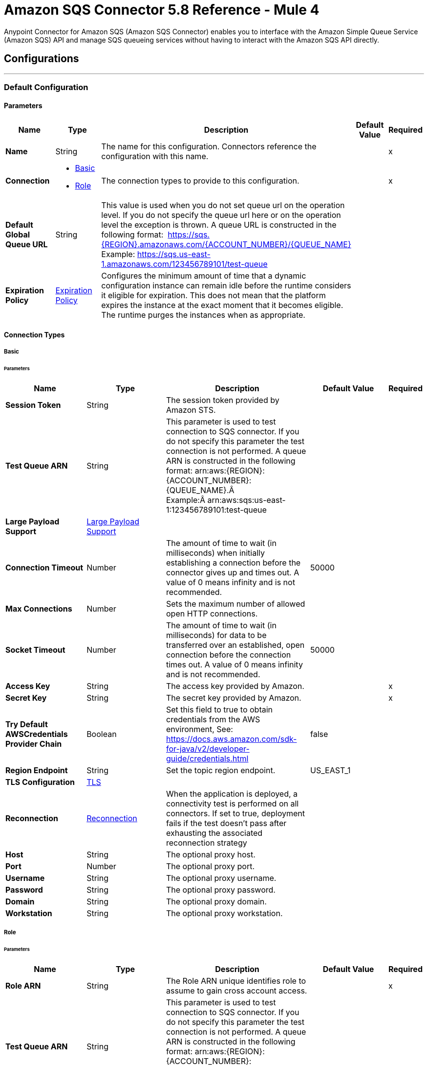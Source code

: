 = Amazon SQS Connector 5.8 Reference - Mule 4
:page-aliases: connectors::amazon/amazon-sqs-connector-reference.adoc

Anypoint Connector for Amazon SQS (Amazon SQS Connector) enables you to interface with the Amazon Simple Queue Service (Amazon SQS) API and manage SQS queueing services without having to interact with the Amazon SQS API directly.


== Configurations
---
[[config]]
=== Default Configuration


==== Parameters
[%header,cols="20s,20a,35a,20a,5a"]
|===
| Name | Type | Description | Default Value | Required
|Name | String | The name for this configuration. Connectors reference the configuration with this name. | | x
| Connection a| * <<config_basic, Basic>> 
* <<config_role, Role>> 
 | The connection types to provide to this configuration. | | x
| Default Global Queue URL a| String |  This value is used when you do not set queue url on the operation level. If you do not specify the queue url here or on the operation level the exception is thrown. A queue URL is constructed in the following format:  https://sqs.{REGION}.amazonaws.com/{ACCOUNT_NUMBER}/{QUEUE_NAME} Example: https://sqs.us-east-1.amazonaws.com/123456789101/test-queue |  | 
| Expiration Policy a| <<ExpirationPolicy>> |  Configures the minimum amount of time that a dynamic configuration instance can remain idle before the runtime considers it eligible for expiration. This does not mean that the platform expires the instance at the exact moment that it becomes eligible. The runtime purges the instances when as appropriate. |  | 
|===

==== Connection Types
[[config_basic]]
===== Basic


====== Parameters
[%header,cols="20s,20a,35a,20a,5a"]
|===
| Name | Type | Description | Default Value | Required
| Session Token a| String |  The session token provided by Amazon STS. |  | 
| Test Queue ARN a| String |  This parameter is used to test connection to SQS connector. If you do not specify this parameter the test connection is not performed. A queue ARN is constructed in the following format: arn:aws:{REGION}:{ACCOUNT_NUMBER}:{QUEUE_NAME}.Â  Example:Â arn:aws:sqs:us-east-1:123456789101:test-queue |  | 
| Large Payload Support a| <<LargePayloadSupport>> |  |  | 
| Connection Timeout a| Number |  The amount of time to wait (in milliseconds) when initially establishing a connection before the connector gives up and times out. A value of 0 means infinity and is not recommended. |  50000 | 
| Max Connections a| Number |  Sets the maximum number of allowed open HTTP connections. |  | 
| Socket Timeout a| Number |  The amount of time to wait (in milliseconds) for data to be transferred over an established, open connection before the connection times out. A value of 0 means infinity and is not recommended. |  50000 | 
| Access Key a| String |  The access key provided by Amazon. |  | x
| Secret Key a| String |  The secret key provided by Amazon. |  | x
| Try Default AWSCredentials Provider Chain a| Boolean |  Set this field to true to obtain credentials from the AWS environment, See: https://docs.aws.amazon.com/sdk-for-java/v2/developer-guide/credentials.html |  false | 
| Region Endpoint a| String |  Set the topic region endpoint. |  US_EAST_1 | 
| TLS Configuration a| <<Tls>> |  |  | 
| Reconnection a| <<Reconnection>> |  When the application is deployed, a connectivity test is performed on all connectors. If set to true, deployment fails if the test doesn't pass after exhausting the associated reconnection strategy |  | 
| Host a| String |  The optional proxy host. |  | 
| Port a| Number |  The optional proxy port. |  | 
| Username a| String |  The optional proxy username. |  | 
| Password a| String |  The optional proxy password. |  | 
| Domain a| String |  The optional proxy domain. |  | 
| Workstation a| String |  The optional proxy workstation. |  | 
|===
[[config_role]]
===== Role


====== Parameters
[%header,cols="20s,20a,35a,20a,5a"]
|===
| Name | Type | Description | Default Value | Required
| Role ARN a| String |  The Role ARN unique identifies role to assume to gain cross account access. |  | x
| Test Queue ARN a| String |  This parameter is used to test connection to SQS connector. If you do not specify this parameter the test connection is not performed. A queue ARN is constructed in the following format: arn:aws:{REGION}:{ACCOUNT_NUMBER}:{QUEUE_NAME}.  Example: arn:aws:sqs:us-east-1:123456789101:test-queue |  | 
| Large Payload Support a| <<LargePayloadSupport>> |  |  | 
| Connection Timeout a| Number |  The amount of time to wait (in milliseconds) when initially establishing a connection before the connector gives up and times out. A value of 0 means infinity and is not recommended. |  50000 | 
| Max Connections a| Number |  Sets the maximum number of allowed open HTTP connections. |  | 
| Socket Timeout a| Number |  The amount of time to wait (in milliseconds) for data to be transferred over an established, open connection before the connection times out. A value of 0 means infinity and is not recommended. |  50000 | 
| Access Key a| String |  The access key provided by Amazon. |  | x
| Secret Key a| String |  The secret key provided by Amazon. |  | x
| Try Default AWSCredentials Provider Chain a| Boolean |  Set this field to true to obtain credentials from the AWS environment, See: https://docs.aws.amazon.com/sdk-for-java/v2/developer-guide/credentials.html |  false | 
| Region Endpoint a| String |  Set the topic region endpoint. |  US_EAST_1 | 
| TLS Configuration a| <<Tls>> |  |  | 
| Reconnection a| <<Reconnection>> |  When the application is deployed, a connectivity test is performed on all connectors. If set to true, deployment fails if the test doesn't pass after exhausting the associated reconnection strategy |  | 
| Host a| String |  The optional proxy host. |  | 
| Port a| Number |  The optional proxy port. |  | 
| Username a| String |  The optional proxy username. |  | 
| Password a| String |  The optional proxy password. |  | 
| Domain a| String |  The optional proxy domain. |  | 
| Workstation a| String |  The optional proxy workstation. |  | 
|===

== Supported Operations
* <<addPermission>> 
* <<changeMessageVisibility>> 
* <<changeMessageVisibilityBatch>> 
* <<createQueue>> 
* <<deleteMessage>> 
* <<deleteMessageBatch>> 
* <<deleteQueue>> 
* <<getApproximateNumberOfMessages>> 
* <<getQueueAttributes>> 
* <<getQueueUrl>> 
* <<listDeadLetterSourceQueues>> 
* <<listQueues>> 
* <<purgeQueue>> 
* <<read>> 
* <<removePermission>> 
* <<sendMessage>> 
* <<sendMessageBatch>> 
* <<setQueueAttributes>> 

==== Associated Sources
* <<receivemessages>> 


== Operations

[[addPermission]]
=== Add Permission
`<sqs:add-permission>`


This operation adds a permission to a message queue.


==== Parameters
[%header,cols="20s,20a,35a,20a,5a"]
|===
| Name | Type | Description | Default Value | Required
| Configuration | String | The name of the configuration to use. | | x
| Label a| String |  Name for this permission |  | x
| Account Ids a| Array of String |  IDs of the AWS accounts to share this queue with |  | x
| Actions a| Array of String |  List to indicate how much to share (SendMessage, ReceiveMessage, ChangeMessageVisibility, DeleteMessage, GetQueueAttributes) |  | x
| Queue Url a| String |  Permissions will be added to the queue represented by this URL. This parameter is optional and if you do not specify queueUrl you need to set in the configuration level Default Global Queue URL. |  | 
| Target Variable a| String |  The name of a variable to store the operation's output. |  | 
| Target Value a| String |  An expression that evaluates the operation's output. The expression outcome is stored in the target variable. |  `#[payload]` | 
| Reconnection Strategy a| * <<reconnect>>
* <<reconnect-forever>> |  A retry strategy in case of connectivity errors. |  | 
|===

==== Output
[%autowidth.spread]
|===
|Type |String
|===

=== For Configurations
* <<config>> 

==== Throws
* SQS:RETRY_EXHAUSTED 
* SQS:CONNECTIVITY 


[[changeMessageVisibility]]
=== Change Message Visibility
`<sqs:change-message-visibility>`


This operation changes the visibility timeout of a specified message in a queue to a new value, not to exceed 12 hours.


==== Parameters
[%header,cols="20s,20a,35a,20a,5a"]
|===
| Name | Type | Description | Default Value | Required
| Configuration | String | The name of the configuration to use. | | x
| Receipt Handle a| String |  Receipt handle associated with the message whose visibility timeout must change |  | 
| Visibility Timeout a| Number |  New value of the message visibility timeout (up to 4300 seconds or 12 hours) |  | x
| Visibility Timeout Unit a| Enumeration, one of:

** NANOSECONDS
** MICROSECONDS
** MILLISECONDS
** SECONDS
** MINUTES
** HOURS
** DAYS |  |  SECONDS | 
| Queue Url a| String |  URL of the Amazon SQS queue to act on. This parameter is optional and if you do not specify queueUrl you need to set in the configuration level Default Global Queue URL. |  | 
| Target Variable a| String |  The name of a variable to store the operation's output. |  | 
| Target Value a| String |  An expression that evaluates the operation's output. The expression outcome is stored in the target variable. |  `#[payload]` | 
| Reconnection Strategy a| * <<reconnect>>
* <<reconnect-forever>> |  A retry strategy in case of connectivity errors. |  | 
|===

==== Output
[%autowidth.spread]
|===
|Type |String
|===

=== For Configurations
* <<config>> 

==== Throws
* SQS:MESSAGE_SIZE_THRESHOLD_OUT_OF_RANGE 
* SQS:S3_BUCKET_ACCESS_DENIED 
* SQS:RETRY_EXHAUSTED 
* SQS:S3_BUCKET_NOT_FOUND 
* SQS:CONNECTIVITY 


[[changeMessageVisibilityBatch]]
=== Change Message Visibility Batch
`<sqs:change-message-visibility-batch>`


This operation changes the visibility timeout of up to 10 ChangeMessageVisibility requests, with each result reported individually in the response.


==== Parameters
[%header,cols="20s,20a,35a,20a,5a"]
|===
| Name | Type | Description | Default Value | Required
| Configuration | String | The name of the configuration to use. | | x
| Receipt Handles a| Array of <<ChangeMessageVisibilityBatchRequestEntry>> |  List of receipt handles of the messages for which the visibility timeout must be changed |  `#[payload]` | 
| Queue Url a| String |  URL of the Amazon SQS queue to act on. This parameter is optional and if you do not specify queueUrl you need to set in the configuration level Default Global Queue URL. |  | 
| Target Variable a| String |  The name of a variable to store the operation's output. |  | 
| Target Value a| String |  An expression that evaluates the operation's output. The expression outcome is stored in the target variable. |  `#[payload]` | 
| Reconnection Strategy a| * <<reconnect>>
* <<reconnect-forever>> |  A retry strategy in case of connectivity errors. |  | 
|===

==== Output
[%autowidth.spread]
|===
|Type |<<BatchResult>>
| Attributes Type a| <<RequestIDAttribute>>
|===

=== For Configurations
* <<config>> 

==== Throws
* SQS:MESSAGE_SIZE_THRESHOLD_OUT_OF_RANGE 
* SQS:S3_BUCKET_ACCESS_DENIED 
* SQS:RETRY_EXHAUSTED 
* SQS:S3_BUCKET_NOT_FOUND 
* SQS:CONNECTIVITY 


[[createQueue]]
=== Create Queue
`<sqs:create-queue>`

This operation creates a new queue, or returns the URL of an existing one. 

==== Queue Attributes

[%header,cols="20s,20a,35a,20a,5a"]
|===
| Name | Type | Description | Default Value | Required
| DelaySeconds | Number | Length of time, in seconds, for which the delivery of all messages in the queue is delayed. Valid values: An integer from 0 to 900 seconds (15 minutes). | 0 |
|MaximumMessageSize | Number | Limit of how many bytes a message can contain before Amazon SQS rejects it. Valid values: An integer from 1,024 bytes (1 KiB) to 262,144 bytes (256 KiB). | 262,144 (256 KiB) |
|MessageRetentionPeriod | Number | Length of time, in seconds, for which Amazon SQS retains a message. Valid values: An integer from 60 seconds (1 minute) to 1,209,600 seconds (14 days) | 345,600 (4 days) |
| Policy | String | The queue's policy. A valid AWS policy. | |
| ReceiveMessageWaitTimeSeconds | Number | Length of time, in seconds, for which a ReceiveMessage action waits for a message to arrive. Valid values: An integer from 0 to 20 (seconds) | 0 |
|RedrivePolicy | String | The string that includes the parameters for the dead-letter queue functionality of the source queue as a JSON object. | |
|VisibilityTimeout | Number | Visibility timeout for the queue, in seconds. Valid values: An integer from 0 to 43,200 (12 hours) | 30 |  
|KmsMasterKeyId | String | ID of an AWS-managed customer master key (CMK) for Amazon SQS or a custom CMK. | |
| KmsDataKeyReusePeriodSeconds | Number | Length of time, in seconds, for which Amazon SQS can reuse a data key to encrypt or decrypt messages before calling AWS KMS again. An integer representing seconds, between 60 seconds (1 minute) and 86,400 seconds (24 hours) | 300 (5 minutes) |
| FifoQueue | Boolean | Designates a queue as FIFO. Valid values are true or false. If you don't specify the FifoQueue attribute, Amazon SQS creates a standard queue. You must provide this attribute during queue creation, and you can't change it for an existing queue. When you set this attribute, you must also explicitly provide the MessageGroupId for your messages. | |
| ContentBasedDeduplication | Boolean | Enables content-based deduplication. Valid values: true, false. Every message must have a unique MessageDeduplicationId. | |
|ApproximateNumberOfMessages | Number | Approximate number of messages available for retrieval from the queue. | |
| ApproximateNumberOfMessagesDelayed | Number | Approximate number of messages in the queue that are delayed and not available for reading immediately. This can happen when the queue is configured as a delay queue or when a message has been sent with a delay parameter. | |
| ApproximateNumberOfMessagesNotVisible | Number | Approximate number of messages that are in flight. Messages are considered to be in flight if they have been sent to a client but have not yet been deleted or have not yet reached the end of their visibility window. |  |
| CreatedTimestamp | Number | Time when the queue was created, in seconds | |
|LastModifiedTimestamp | Number |Time when the queue was last changed, in seconds | |
|QueueArn | String | Amazon resource name (ARN) of the queue | |
|===

==== Redrive Policy 
[%header,cols="20s,20a,35a,20a,5a"]
|===
| Name | Type | Description | Default Value | Required
|deadLetterTargetArn | String | The Amazon Resource Name (ARN) of the dead-letter queue to which Amazon SQS moves messages after the value of maxReceiveCount is exceeded. | |
| maxReceiveCount | Number | The number of times a message is delivered to the source queue before being moved to the dead-letter queue. When the ReceiveCount for a message exceeds the maxReceiveCount for a queue, Amazon SQS moves the message to the dead-letter-queue. | |
|===

==== Parameters
[%header,cols="20s,20a,35a,20a,5a"]
|===
| Name | Type | Description | Default Value | Required
| Configuration | String | Name of the configuration to use | | x
| Queue Name a| String |  Name of the queue to create |  | x
| Attributes a| Object a| Map of attributes with their corresponding values.  

Valid map keys:

* `ApproximateNumberOfMessages`
* `ApproximateNumberOfMessagesDelayed`
* `ApproximateNumberOfMessagesNotVisible`
* `CreatedTimestamp`
* `DelaySeconds`
* `LastModifiedTimestamp`
* `MaximumMessageSize`
* `MessageRetentionPeriod`
* `Policy`
* `QueueArn`
* `ReceiveMessageWaitTimeSeconds`
* `RedrivePolicy`
* `VisibilityTimeout` |  |
| Target Variable a| String |  The name of a variable to store the operation's output. |  | 
| Target Value a| String |  An expression that evaluates the operation's output. The expression outcome is stored in the target variable. |  `#[payload]` | 
| Reconnection Strategy a| * <<reconnect>>
* <<reconnect-forever>> |  A retry strategy in case of connectivity errors. |  | 
|===

==== Output
[%autowidth.spread]
|===
|Type |String
| Attributes Type a| <<RequestIDAttribute>>
|===

=== For Configurations
* <<config>> 

==== Throws
* SQS:RETRY_EXHAUSTED 
* SQS:CONNECTIVITY 


[[deleteMessage]]
=== Delete Message
`<sqs:delete-message>`


This operation deletes the message identified by the message object in the queue.


==== Parameters
[%header,cols="20s,20a,35a,20a,5a"]
|===
| Name | Type | Description | Default Value | Required
| Configuration | String | The name of the configuration to use. | | x
| Receipt Handle a| String |  Receipt handle of the message to be deleted |  | x
| Queue Url a| String |  URL of the queue to delete messages from. This parameter is optional and if you do not specify queueUrl you need to set in the configuration level Default Global Queue URL. |  | 
| Target Variable a| String |  The name of a variable to store the operation's output. |  | 
| Target Value a| String |  An expression that evaluates the operation's output. The expression outcome is stored in the target variable. |  `#[payload]` | 
| Reconnection Strategy a| * <<reconnect>>
* <<reconnect-forever>> |  A retry strategy in case of connectivity errors. |  | 
|===

==== Output
[%autowidth.spread]
|===
|Type |String
|===

=== For Configurations
* <<config>> 

==== Throws
* SQS:MESSAGE_SIZE_THRESHOLD_OUT_OF_RANGE 
* SQS:S3_BUCKET_ACCESS_DENIED 
* SQS:RETRY_EXHAUSTED 
* SQS:S3_BUCKET_NOT_FOUND 
* SQS:CONNECTIVITY 


[[deleteMessageBatch]]
=== Delete Message Batch
`<sqs:delete-message-batch>`


This operation deletes up to 10 messages from the specified queue. This is a batch version of DeleteMessage.


==== Parameters
[%header,cols="20s,20a,35a,20a,5a"]
|===
| Name | Type | Description | Default Value | Required
| Configuration | String | The name of the configuration to use. | | x
| Entries a| Array of <<DeleteMessageBatchRequestEntry>> |  List of receipt handles for the messages to be deleted |  | x
| Queue Url a| String |  URL of the queue to delete messages as a batch from. This parameter is optional and if you do not specify the queueUrl you need to specify the Default Global Queue URL at the configuration level. |  | 
| Target Variable a| String |  Name of a variable in which to store the operation's output |  | 
| Target Value a| String |  An expression that evaluates the operation's output. The expression outcome is stored in the target variable. |  `#[payload]` | 
| Reconnection Strategy a| * <<reconnect>>
* <<reconnect-forever>> |  A retry strategy in case of connectivity errors. |  | 
|===

==== Output
[%autowidth.spread]
|===
|Type |<<BatchResult>>
| Attributes Type a| <<RequestIDAttribute>>
|===

=== For Configurations
* <<config>> 

==== Throws
* SQS:MESSAGE_SIZE_THRESHOLD_OUT_OF_RANGE 
* SQS:S3_BUCKET_ACCESS_DENIED 
* SQS:RETRY_EXHAUSTED 
* SQS:S3_BUCKET_NOT_FOUND 
* SQS:CONNECTIVITY 


[[deleteQueue]]
=== Delete Queue
`<sqs:delete-queue>`


This operation deletes the message queue represented by this object and can even delete a non-empty queue. Because deleting a queue can take up to 60 seconds, wait at least that long before you create a new queue with the same name.


==== Parameters
[%header,cols="20s,20a,35a,20a,5a"]
|===
| Name | Type | Description | Default Value | Required
| Configuration | String | The name of the configuration to use. | | x
| Queue Url a| String |  URL of the queue to delete. This parameter is optional and if you do not specify queueUrl you need to set in the configuration level Default Global Queue URL. |  | 
| Target Variable a| String |  The name of a variable to store the operation's output. |  | 
| Target Value a| String |  An expression that evaluates the operation's output. The expression outcome is stored in the target variable. |  `#[payload]` | 
| Reconnection Strategy a| * <<reconnect>>
* <<reconnect-forever>> |  A retry strategy in case of connectivity errors. |  | 
|===

==== Output
[%autowidth.spread]
|===
|Type |String
|===

=== For Configurations
* <<config>> 

==== Throws
* SQS:RETRY_EXHAUSTED 
* SQS:CONNECTIVITY 


[[getApproximateNumberOfMessages]]
=== Get Approximate Number Of Messages
`<sqs:get-approximate-number-of-messages>`


This operation retrieves an approximate number of visible messages for a queue.


==== Parameters
[%header,cols="20s,20a,35a,20a,5a"]
|===
| Name | Type | Description | Default Value | Required
| Configuration | String | The name of the configuration to use. | | x
| Queue Url a| String |  URL of the queue. |  | 
| Target Variable a| String |  The name of a variable to store the operation's output. |  | 
| Target Value a| String |  An expression that evaluates the operation's output. The expression outcome is stored in the target variable. |  `#[payload]` | 
| Reconnection Strategy a| * <<reconnect>>
* <<reconnect-forever>> |  A retry strategy in case of connectivity errors. |  | 
|===

==== Output
[%autowidth.spread]
|===
|Type |Number
| Attributes Type a| <<RequestIDAttribute>>
|===

=== For Configurations
* <<config>> 

==== Throws
* SQS:RETRY_EXHAUSTED 
* SQS:CONNECTIVITY 


[[getQueueAttributes]]
=== Get Queue Attributes
`<sqs:get-queue-attributes>`


This operation shows queue attributes to expose the underlying functionality.


==== Parameters
[%header,cols="20s,20a,35a,20a,5a"]
|===
| Name | Type | Description | Default Value | Required
| Configuration | String | The name of the configuration to use. | | x
| Attribute Names a| Array of String |  List of attribute retrieve information for |  | 
| Queue Url a| String |  URL of the Amazon SQS queue to take action on This parameter is optional and if you do not specify queueUrl you need to set in the configuration level Default Global Queue URL. |  | 
| Target Variable a| String |  The name of a variable to store the operation's output. |  | 
| Target Value a| String |  An expression that evaluates the operation's output. The expression outcome is stored in the target variable. |  `#[payload]` | 
| Reconnection Strategy a| * <<reconnect>>
* <<reconnect-forever>> |  A retry strategy in case of connectivity errors. |  | 
|===

==== Output
[%autowidth.spread]
|===
|Type |Object
| Attributes Type a| <<RequestIDAttribute>>
|===

=== For Configurations
* <<config>> 

==== Throws
* SQS:RETRY_EXHAUSTED 
* SQS:CONNECTIVITY 


[[getQueueUrl]]
=== Get Queue Url
`<sqs:get-queue-url>`


This operation returns the URL of an existing queue.


==== Parameters
[%header,cols="20s,20a,35a,20a,5a"]
|===
| Name | Type | Description | Default Value | Required
| Configuration | String | The name of the configuration to use. | | x
| Queue Name a| String |  Name of the queue whose URL must be fetched |  | x
| Queue Owner AWS Account Id a| String |  AWS account ID of the owner that created the queue |  | 
| Target Variable a| String |  The name of a variable to store the operation's output. |  | 
| Target Value a| String |  An expression that evaluates the operation's output. The expression outcome is stored in the target variable. |  `#[payload]` | 
| Reconnection Strategy a| * <<reconnect>>
* <<reconnect-forever>> |  A retry strategy in case of connectivity errors. |  | 
|===

==== Output
[%autowidth.spread]
|===
|Type |String
| Attributes Type a| <<RequestIDAttribute>>
|===

=== For Configurations
* <<config>> 

==== Throws
* SQS:RETRY_EXHAUSTED 
* SQS:CONNECTIVITY 


[[listDeadLetterSourceQueues]]
=== List Dead Letter Source Queues
`<sqs:list-dead-letter-source-queues>`


This operation returns a list of the queues that have the RedrivePolicy queue attribute configured with a dead-letter queue.


==== Parameters
[%header,cols="20s,20a,35a,20a,5a"]
|===
| Name | Type | Description | Default Value | Required
| Configuration | String | The name of the configuration to use. | | x
| Queue Url a| String |  Queue URL of a dead-letter queue. This parameter is optional and if you do not specify queueUrl you need to set in the configuration level Default Global Queue URL. |  | 
| Target Variable a| String |  The name of a variable to store the operation's output. |  | 
| Target Value a| String |  An expression that evaluates the operation's output. The expression outcome is stored in the target variable. |  `#[payload]` | 
| Reconnection Strategy a| * <<reconnect>>
* <<reconnect-forever>> |  A retry strategy in case of connectivity errors. |  | 
|===

==== Output
[%autowidth.spread]
|===
|Type |Array of String
| Attributes Type a| <<RequestIDAttribute>>
|===

=== For Configurations
* <<config>> 

==== Throws
* SQS:RETRY_EXHAUSTED 
* SQS:CONNECTIVITY 


[[listQueues]]
=== List Queues
`<sqs:list-queues>`


This operation returns a list of your queues. The maximum number of queues that can be returned is 1000.


==== Parameters
[%header,cols="20s,20a,35a,20a,5a"]
|===
| Name | Type | Description | Default Value | Required
| Configuration | String | The name of the configuration to use. | | x
| Queue Name Prefix a| String |  String to use for filtering the list results. Only those queues whose name begins with the specified string are returned. |  | 
| Target Variable a| String |  The name of a variable to store the operation's output. |  | 
| Target Value a| String |  An expression that evaluates the operation's output. The expression outcome is stored in the target variable. |  `#[payload]` | 
| Reconnection Strategy a| * <<reconnect>>
* <<reconnect-forever>> |  A retry strategy in case of connectivity errors. |  | 
|===

==== Output
[%autowidth.spread]
|===
|Type |Array of String
| Attributes Type a| <<RequestIDAttribute>>
|===

=== For Configurations
* <<config>> 

==== Throws
* SQS:RETRY_EXHAUSTED 
* SQS:CONNECTIVITY 


[[purgeQueue]]
=== Purge Queue
`<sqs:purge-queue>`


This operation deletes the messages in a queue specified by the queue URL.


==== Parameters
[%header,cols="20s,20a,35a,20a,5a"]
|===
| Name | Type | Description | Default Value | Required
| Configuration | String | The name of the configuration to use. | | x
| Queue Url a| String |  Queue URL where messages are to be fetched from. This parameter is optional and if you do not specify queueUrl you need to set in the configuration level Default Global Queue URL. |  | 
| Target Variable a| String |  The name of a variable to store the operation's output. |  | 
| Target Value a| String |  An expression that evaluates the operation's output. The expression outcome is stored in the target variable. |  `#[payload]` | 
| Reconnection Strategy a| * <<reconnect>>
* <<reconnect-forever>> |  A retry strategy in case of connectivity errors. |  | 
|===

==== Output
[%autowidth.spread]
|===
|Type |String
|===

=== For Configurations
* <<config>> 

==== Throws
* SQS:RETRY_EXHAUSTED 
* SQS:CONNECTIVITY 


[[read]]
=== Read
`<sqs:read>`


This operation reads a number of messages from a queue.


==== Parameters
[%header,cols="20s,20a,35a,20a,5a"]
|===
| Name | Type | Description | Default Value | Required
| Configuration | String | The name of the configuration to use. | | x
| Queue Url a| String |  URL of the queue. |  | 
| Max Number Of Messages a| Number |  Maximum number of messages to read |  | x
| Target Variable a| String |  The name of a variable to store the operation's output. |  | 
| Target Value a| String |  An expression that evaluates the operation's output. The expression outcome is stored in the target variable. |  `#[payload]` | 
| Reconnection Strategy a| * <<reconnect>>
* <<reconnect-forever>> |  A retry strategy in case of connectivity errors. |  | 
|===

==== Output
[%autowidth.spread]
|===
|Type |Array of <<Message>>
| Attributes Type a| <<RequestIDAttribute>>
|===

=== For Configurations
* <<config>> 

==== Throws
* SQS:MESSAGE_SIZE_THRESHOLD_OUT_OF_RANGE 
* SQS:S3_BUCKET_ACCESS_DENIED 
* SQS:RETRY_EXHAUSTED 
* SQS:S3_BUCKET_NOT_FOUND 
* SQS:CONNECTIVITY 


[[removePermission]]
=== Remove Permission
`<sqs:remove-permission>`


This operation removes a permission from this message queue.


==== Parameters
[%header,cols="20s,20a,35a,20a,5a"]
|===
| Name | Type | Description | Default Value | Required
| Configuration | String | The name of the configuration to use. | | x
| Label a| String |  Name for the permission to be removed |  | x
| Queue Url a| String |  Permissions will be deleted from the queue represented by this URL. |  | 
| Target Variable a| String |  The name of a variable to store the operation's output. |  | 
| Target Value a| String |  An expression that evaluates the operation's output. The expression outcome is stored in the target variable. |  `#[payload]` | 
| Reconnection Strategy a| * <<reconnect>>
* <<reconnect-forever>> |  A retry strategy in case of connectivity errors. |  | 
|===

==== Output
[%autowidth.spread]
|===
|Type |String
|===

=== For Configurations
* <<config>> 

==== Throws
* SQS:RETRY_EXHAUSTED 
* SQS:CONNECTIVITY 


[[sendMessage]]
=== Send Message
`<sqs:send-message>`


This operation sends a message to a specified queue. The message must be between 1 and 256K bytes long.


==== Parameters
[%header,cols="20s,20a,35a,20a,5a"]
|===
| Name | Type | Description | Default Value | Required
| Configuration | String | The name of the configuration to use. | | x
| Message a| <<Message>> |  Message to send |  `#[payload]` | 
| Queue Url a| String |  Queue where the message is to be sent. |  | 
| Target Variable a| String |  The name of a variable to store the operation's output. |  | 
| Target Value a| String |  An expression that evaluates the operation's output. The expression outcome is stored in the target variable. |  `#[payload]` | 
| Reconnection Strategy a| * <<reconnect>>
* <<reconnect-forever>> |  A retry strategy in case of connectivity errors. |  | 
|===

==== Output
[%autowidth.spread]
|===
|Type |<<SendMessageResult>>
| Attributes Type a| <<RequestIDAttribute>>
|===

=== For Configurations
* <<config>> 

==== Throws
* SQS:MESSAGE_SIZE_THRESHOLD_OUT_OF_RANGE 
* SQS:S3_BUCKET_ACCESS_DENIED 
* SQS:RETRY_EXHAUSTED 
* SQS:S3_BUCKET_NOT_FOUND 
* SQS:CONNECTIVITY 


[[sendMessageBatch]]
=== Send Message Batch
`<sqs:send-message-batch>`


This operation delivers up to 10 messages to the specified queue. This is a batch version of SendMessage.


==== Parameters
[%header,cols="20s,20a,35a,20a,5a"]
|===
| Name | Type | Description | Default Value | Required
| Configuration | String | The name of the configuration to use. | | x
| Messages a| Array of <<Message>> |  List of SendMessageBatchRequestEntry items |  `#[payload]` | 
| Queue Url a| String |  Queue where the message is to be sent. |  | 
| Target Variable a| String |  The name of a variable to store the operation's output. |  | 
| Target Value a| String |  An expression that evaluates the operation's output. The expression outcome is stored in the target variable. |  `#[payload]` | 
| Reconnection Strategy a| * <<reconnect>>
* <<reconnect-forever>> |  A retry strategy in case of connectivity errors. |  | 
|===

==== Output
[%autowidth.spread]
|===
|Type |<<BatchResult>>
| Attributes Type a| <<RequestIDAttribute>>
|===

=== For Configurations
* <<config>> 

==== Throws
* SQS:MESSAGE_SIZE_THRESHOLD_OUT_OF_RANGE 
* SQS:S3_BUCKET_ACCESS_DENIED 
* SQS:RETRY_EXHAUSTED 
* SQS:S3_BUCKET_NOT_FOUND 
* SQS:CONNECTIVITY 


[[setQueueAttributes]]
=== Set Queue Attributes
`<sqs:set-queue-attributes>`


This operation sets the value of one or more queue attributes, which can take up to 60 seconds to propagate throughout the SQS system (although changes made to the MessageRetentionPeriod attribute can take up to 15 minutes).


==== Parameters
[%header,cols="20s,20a,35a,20a,5a"]
|===
| Name | Type | Description | Default Value | Required
| Configuration | String | The name of the configuration to use. | | x
| Attributes a| Object |  Map of attributes to set |  `#[payload]` | 
| Queue Url a| String |  URL of the queue. |  | 
| Target Variable a| String |  The name of a variable to store the operation's output. |  | 
| Target Value a| String |  An expression that evaluates the operation's output. The expression outcome is stored in the target variable. |  `#[payload]` | 
| Reconnection Strategy a| * <<reconnect>>
* <<reconnect-forever>> |  A retry strategy in case of connectivity errors. |  | 
|===

==== Output
[%autowidth.spread]
|===
|Type |String
|===

=== For Configurations
* <<config>> 

==== Throws
* SQS:RETRY_EXHAUSTED 
* SQS:CONNECTIVITY 


== Sources

[[receivemessages]]
=== Receive messages
`<sqs:receivemessages>`


==== Parameters
[%header,cols="20s,20a,35a,20a,5a"]
|===
| Name | Type | Description | Default Value | Required
| Configuration | String | The name of the configuration to use. | | x
| Visibility Timeout a| Number |  |  30 | 
| Visibility Timeout Unit a| Enumeration, one of:

** NANOSECONDS
** MICROSECONDS
** MILLISECONDS
** SECONDS
** MINUTES
** HOURS
** DAYS |  Time unit to use in the Visibility Timeout configuration |  SECONDS | 
| Preserve Messages a| Boolean |  |  false | 
| Number Of Messages a| Number |  |  1 | 
| Queue Url a| String |  |  | 
| Primary Node Only a| Boolean |  Whether this source should only be executed on the primary node when running in Cluster |  | 
| Redelivery Policy a| <<RedeliveryPolicy>> |  Defines a policy for processing the redelivery of the same message |  | 
| Reconnection Strategy a| * <<reconnect>>
* <<reconnect-forever>> |  A retry strategy in case of connectivity errors. |  | 
|===

==== Output
[%autowidth.spread]
|===
|Type |String
| Attributes Type a| String
|===

=== For Configurations
* <<config>> 



== Types
[[LargePayloadSupport]]
=== Large Payload Support

[%header,cols="20s,25a,30a,15a,10a"]
|===
| Field | Type | Description | Default Value | Required
| Bucket a| String | Name of the AWS S3 bucket in which to store large payload messages.
 The bucket must be already created and configured in S3. Enabling this feature incurs additional charges for using AWS S3. |  | x
| Message Size Threshold a| Number | The message size threshold value for storing message payloads in the Amazon S3.
 The default value for message size threshold is 256 KB.
 The maximum threshold size value is 256KB while the maximum message size is 2GB. | 256 | 
| Message Size Threshold Unit a| Enumeration, one of:

** BYTE
** KB
** MB
** GB | Sets the data unit for the message size threshold. | KB | 
|===

[[Tls]]
=== TLS

[%header,cols="20s,25a,30a,15a,10a"]
|===
| Field | Type | Description | Default Value | Required
| Enabled Protocols a| String | A comma-separated list of protocols enabled for this context. |  |
| Enabled Cipher Suites a| String | A comma-separated list of cipher suites enabled for this context. |  |
| Trust Store a| <<TrustStore>> | For servers, a truststore contains certificates of the trusted clients. For clients, a truststore contains certificates of the trusted servers.  |  |
| Key Store a| <<KeyStore>> | For servers, a keystore contains the private and public key of the server. For clients, a keystore contains the private and public key of the client. |  |
| Revocation Check a| * <<standard-revocation-check>>
* <<custom-ocsp-responder>>
* <<crl-file>> | Validates that a certificate was revoked. |  |
|===

[[TrustStore]]
=== Trust Store

[%header,cols="20s,25a,30a,15a,10a"]
|===
| Field | Type | Description | Default Value | Required
| Path a| String | The location of the truststore. The path is resolved relative to the current classpath and file system, if possible. |  |
| Password a| String | The password used to protect the truststore. |  |
| Type a| String | The type of store used. |  |
| Algorithm a| String | The algorithm used by the truststore. |  |
| Insecure a| Boolean | If `true`, no certificate validations are performed, which makes connections vulnerable to attacks. Use at your own risk. |  |
|===

[[KeyStore]]
=== Key Store

[%header,cols="20s,25a,30a,15a,10a"]
|===
| Field | Type | Description | Default Value | Required
| Path a| String | The location of the keystore. The path is resolved relative to the current classpath and file system, if possible. |  |
| Type a| String | The type of store used. |  |
| Alias a| String | The alias of the key to use when the keystore contains multiple private keys. If not defined, the first key in the file is used by default. |  |
| Key Password a| String | The password used to protect the private key. |  |
| Password a| String | The password used to protect the keystore. |  |
| Algorithm a| String | The algorithm used by the keystore. |  |
|===

[[standard-revocation-check]]
=== Standard Revocation Check

[%header,cols="20s,25a,30a,15a,10a"]
|===
| Field | Type | Description | Default Value | Required
| Only End Entities a| Boolean | Verify the last element of the certificate chain only. |  |
| Prefer Crls a| Boolean | Try CRL instead of OCSP first. |  |
| No Fallback a| Boolean | Do not use the secondary checking method, which is the method not specified in the Prefer Crls field. |  |
| Soft Fail a| Boolean | Avoid verification failure when the revocation server cannot be reached or is busy. |  |
|===

[[custom-ocsp-responder]]
=== Custom OCSP Responder

[%header,cols="20s,25a,30a,15a,10a"]
|===
| Field | Type | Description | Default Value | Required
| Url a| String | The URL of the OCSP responder. |  | 
| Cert Alias a| String | Alias of the signing certificate for the OCSP response (must be in the trust store), if present. |  | 
|===

[[crl-file]]
=== CRL File

[%header,cols="20s,25a,30a,15a,10a"]
|===
| Field | Type | Description | Default Value | Required
| Path a| String | Path to the CRL file |  | 
|===

[[Reconnection]]
=== Reconnection

[%header,cols="20s,25a,30a,15a,10a"]
|===
| Field | Type | Description | Default Value | Required
| Fails Deployment a| Boolean | When the application is deployed, a connectivity test is performed on all connectors. If set to true, deployment fails if the test doesn't pass after exhausting the associated reconnection strategy. |  | 
| Reconnection Strategy a| * <<reconnect>>
* <<reconnect-forever>> | The reconnection strategy to use. |  | 
|===

[[reconnect]]
=== Reconnect

[%header,cols="20s,25a,30a,15a,10a"]
|===
| Field | Type | Description | Default Value | Required
| Frequency a| Number | How often in milliseconds to reconnect |  | 
| Count a| Number | How many reconnection attempts to make. |  | 
| blocking |Boolean |If false, the reconnection strategy runs in a separate, non-blocking thread. |true |
|===

[[reconnect-forever]]
=== Reconnect Forever

[%header,cols="20s,25a,30a,15a,10a"]
|===
| Field | Type | Description | Default Value | Required
| Frequency a| Number | How often in milliseconds to reconnect |  | 
| blocking |Boolean |If false, the reconnection strategy runs in a separate, non-blocking thread. |true |
|===

[[ExpirationPolicy]]
=== Expiration Policy

[%header,cols="20s,25a,30a,15a,10a"]
|===
| Field | Type | Description | Default Value | Required
| Max Idle Time a| Number | A scalar time value for the maximum amount of time a dynamic configuration instance should be allowed to be idle before it's considered eligible for expiration |  | 
| Time Unit a| Enumeration, one of:

** NANOSECONDS
** MICROSECONDS
** MILLISECONDS
** SECONDS
** MINUTES
** HOURS
** DAYS | A time unit that qualifies the maxIdleTime attribute |  | 
|===

[[RedeliveryPolicy]]
=== Redelivery Policy

[%header,cols="20s,25a,30a,15a,10a"]
|===
| Field | Type | Description | Default Value | Required
| Max Redelivery Count a| Number | The maximum number of times a message can be redelivered and processed unsuccessfully before triggering a process-failed-message. |  |
| Use Secure Hash a| Boolean | Whether to use a secure hash algorithm to identify a redelivered message. |  |
| Message Digest Algorithm a| String | The secure hashing algorithm to use. If not set, the default is SHA-256. |  |
| Id Expression a| String | Defines one or more expressions that determine when a message was redelivered. This property may only be set if useSecureHash is false. |  |
| Object Store a| Object Store | The object store where the redelivery counter for each message is stored. |  |
|===

[[BatchResult]]
=== Batch Result

[%header,cols="20s,25a,30a,15a,10a"]
|===
| Field | Type | Description | Default Value | Required
| Failed a| Array of <<BatchResultErrorEntry,BatchResultErrorEntry>> | A list of Batch Result Error Entry items. |  |
| Successful a| Array of String | A list of <<ChangeMessageVisibilityBatchRequestEntry,Change Message Visibility Batch Request Entry>> items. |  |
|===

[[BatchResultErrorEntry]]
=== Batch Result Error Entry

[%header,cols="20s,25a,30a,15a,10a"]
|===
| Field | Type | Description | Default Value | Required
| Code a| String | An error code that represents why the action failed on this entry. |  |
| Id a| String | The ID of an entry in a batch request. |  |
| Message a| String | A message that explains why the action failed on this entry. |  |
| Sender Fault a| Boolean | Indicates whether the error occurred due to the producer. |  |
|===

[[RequestIDAttribute]]
=== Request ID Attribute

[%header,cols="20s,25a,30a,15a,10a"]
|===
| Field | Type | Description | Default Value | Required
| Request Id a| String |  |  | 
|===

[[ChangeMessageVisibilityBatchRequestEntry]]
=== Change Message Visibility Batch Request Entry

[%header,cols="20s,25a,30a,15a,10a"]
|===
| Field | Type | Description | Default Value | Required
| Id a| String | An ID for the receipt handle. This ID is used to communicate the result of this request.  |  |
| Receipt Handle a| String | The receipt handle for this entry. |  |
| Visibility Timeout a| Number | The new value, in seconds, for the message visibility timeout. |  |
|===

[[DeleteMessageBatchRequestEntry]]
=== Delete Message Batch Request Entry

[%header,cols="20s,25a,30a,15a,10a"]
|===
| Field | Type | Description | Default Value | Required
| Id a| String | An ID for the receipt handle. This ID is used to communicate the result of this request.  |  |
| Receipt Handle a| String | The receipt handle for this entry. |  |
|===

[[Message]]
=== Message

The output attributes for a sent message. 

[%header,cols="20s,25a,30a,15a,10a"]
|===
| Field | Type | Description | Default Value | Required
| body a| String | The message body to send |  |
| deduplicationId a| String | The token for deduplicating sent messages. If multiple messages are sent with the same deduplication ID, Amazon SQS accepts the messages successfully, but delivers only the first message during the 5-minute deduplication interval.   |  |
| delaySeconds a| Number |  The number of seconds for which to delay a specific message. Valid values are 0 through 900. |  |
| groupId a| String | The group in the FIFO queue to which this message belongs |  |
| id a| String | A unique identifier for the message |  |
| message Attributes a| Object | A map of typed key-value pairs to send as message attributes. You must specify a value, key, and data type for each entry. |  |
| receipt Handle a| String | The receipt handle for this entry. |  |
|===

[[SendMessageResult]]
=== Send Message Result

[%header,cols="20s,25a,30a,15a,10a"]
|===
| Field | Type | Description | Default Value | Required
| MD5 Of Message Attributes a| String | An MD5 digest of the non-URL-encoded message attribute string. You can use this digest to verify that Amazon SQS received the message correctly. Amazon SQS decodes the message URL before it creates the MD5 digest. For information about MD5, see http://www.faqs.org/rfcs/rfc1321.html[RFC 1321 - The MD5 Message-Digest Algorithm]. |  |
| MD5 Of Message Body a| String | An MD5 digest of the non-URL-encoded message body string. You can use this digest to verify that Amazon SQS received the message correctly. Amazon SQS decodes the message URL before it creates the MD5 digest. |  |
| Message Id a| String | An element containing the message ID of the message sent to the queue. For more information, see http://docs.aws.amazon.com/AWSSimpleQueueService/latest/SQSDeveloperGuide/ImportantIdentifiers.html[Amazon SQS Queue and Message Identifiers]. |  |
|===

